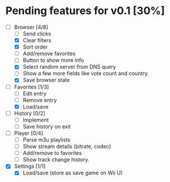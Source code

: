 * Pending features for v0.1 [30%]
:PROPERTIES:
:COOKIE_DATA: recursive
:END:
  - [-] Browser [4/8]
    - [ ] Send clicks
    - [X] Clear filters
    - [X] Sort order
    - [ ] Add/remove favorites
    - [ ] Button to show more info
    - [X] Select random server from DNS query
    - [ ] Show a few more fields like vote count and country.
    - [X] Save browser state
  - [-] Favorites [1/3]
    - [ ] Edit entry
    - [ ] Remove entry
    - [X] Load/save
  - [ ] History [0/2]
    - [ ] Implement
    - [ ] Save history on exit
  - [ ] Player [0/4]
    - [ ] Parse m3u playlists
    - [ ] Show stream details (bitrate, codec)
    - [ ] Add/remove to favorites
    - [ ] Show track change history.
  - [X] Settings [1/1]
    - [X] Load/save (store as save game on Wii U)
